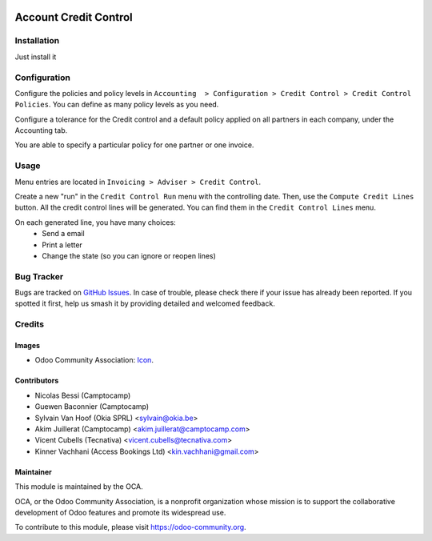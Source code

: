 .. image:: https://img.shields.io/badge/licence-AGPL--3-blue.svg
   :target: https://www.gnu.org/licenses/agpl-3.0-standalone.html
   :alt: License: AGPL-3

======================
Account Credit Control
======================

Installation
============

Just install it

Configuration
=============

Configure the policies and policy levels in ``Accounting  > Configuration >
Credit Control > Credit Control Policies``.
You can define as many policy levels as you need.

Configure a tolerance for the Credit control and a default policy
applied on all partners in each company, under the Accounting tab.

You are able to specify a particular policy for one partner or one invoice.

Usage
=====

Menu entries are located in ``Invoicing > Adviser > Credit Control``.

Create a new "run" in the ``Credit Control Run`` menu with the controlling date.
Then, use the ``Compute Credit Lines`` button. All the credit control lines will
be generated. You can find them in the ``Credit Control Lines`` menu.

On each generated line, you have many choices:
 * Send a email
 * Print a letter
 * Change the state (so you can ignore or reopen lines)


.. image:: https://odoo-community.org/website/image/ir.attachment/5784_f2813bd/datas
   :alt: Try me on Runbot
   :target: https://runbot.odoo-community.org/runbot/92/11.0

Bug Tracker
===========

Bugs are tracked on `GitHub Issues
<https://github.com/OCA/account-financial-tools/issues>`_. In case of trouble, please
check there if your issue has already been reported. If you spotted it first,
help us smash it by providing detailed and welcomed feedback.

Credits
=======

Images
------

* Odoo Community Association: `Icon <https://github.com/OCA/maintainer-tools/blob/master/template/module/static/description/icon.svg>`_.

Contributors
------------

* Nicolas Bessi (Camptocamp)
* Guewen Baconnier (Camptocamp)
* Sylvain Van Hoof (Okia SPRL) <sylvain@okia.be>
* Akim Juillerat (Camptocamp) <akim.juillerat@camptocamp.com>
* Vicent Cubells (Tecnativa) <vicent.cubells@tecnativa.com>
* Kinner Vachhani (Access Bookings Ltd) <kin.vachhani@gmail.com>

Maintainer
----------

.. image:: https://odoo-community.org/logo.png
   :alt: Odoo Community Association
   :target: https://odoo-community.org

This module is maintained by the OCA.

OCA, or the Odoo Community Association, is a nonprofit organization whose
mission is to support the collaborative development of Odoo features and
promote its widespread use.

To contribute to this module, please visit https://odoo-community.org.
